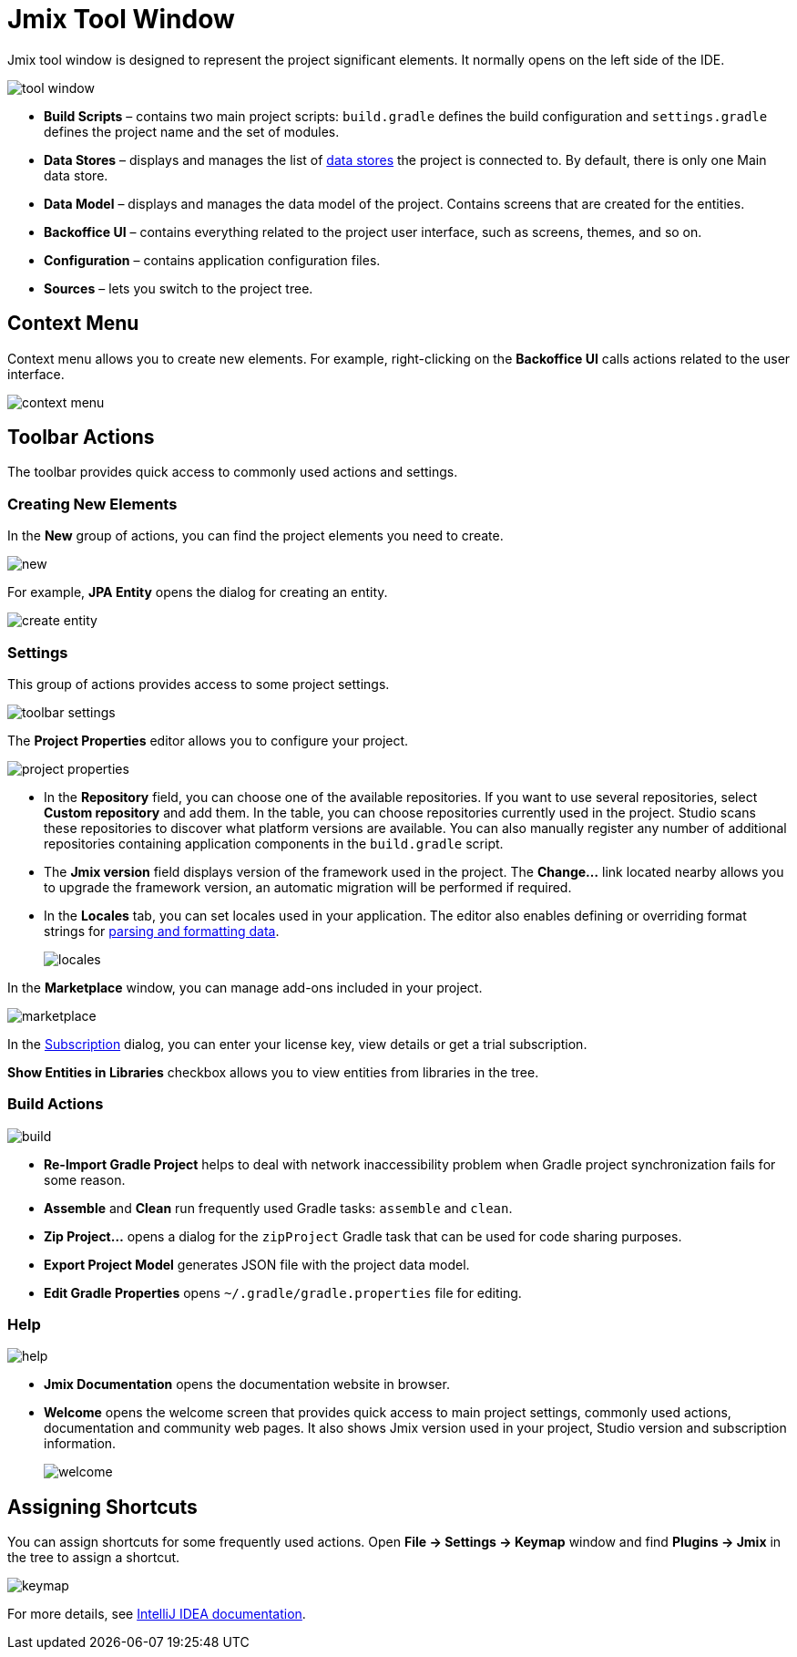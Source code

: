 = Jmix Tool Window

Jmix tool window is designed to represent the project significant elements. It normally opens on the left side of the IDE.

image::tool-window.png[align="center"]

* *Build Scripts* – contains two main project scripts: `build.gradle` defines the build configuration and `settings.gradle` defines the project name and the set of modules.
* *Data Stores* – displays and manages the list of xref:data-model:data-stores.adoc[data stores] the project is connected to. By default, there is only one Main data store.
* *Data Model* – displays and manages the data model of the project. Contains screens that are created for the entities.
* *Backoffice UI* –  contains everything related to the project user interface, such as screens, themes, and so on.
* *Configuration* – contains application configuration files.
* *Sources* – lets you switch to the project tree.

== Context Menu

Context menu allows you to create new elements. For example, right-clicking on the *Backoffice UI* calls actions related to the user interface.

image::context-menu.png[align="center"]

== Toolbar Actions

The toolbar provides quick access to commonly used actions and settings.

=== Creating New Elements

In the *New* group of actions, you can find the project elements you need to create.

image::new.png[align="center"]

For example, *JPA Entity* opens the dialog for creating an entity.

image::create-entity.png[align="center"]

=== Settings

This group of actions provides access to some project settings.

image::toolbar-settings.png[align="center"]

The *Project Properties* editor allows you to configure your project.

image::project-properties.png[align="center"]

* In the *Repository* field, you can choose one of the available repositories. If you want to use several repositories, select *Custom repository* and add them. In the table, you can choose repositories currently used in the project. Studio scans these repositories to discover what platform versions are available. You can also manually register any number of additional repositories containing application components in the `build.gradle` script.
* The *Jmix version* field displays version of the framework used in the project. The *Change…*​ link located nearby allows you to upgrade the framework version, an automatic migration will be performed if required.
* In the *Locales* tab, you can set locales used in your application. The editor also enables defining or overriding format strings for xref:data-model:data-types.adoc#localized-format-strings[parsing and formatting data].
+
image::locales.png[align="center"]

In the *Marketplace* window, you can manage add-ons included in your project.

image::marketplace.png[align="center"]

In the xref:studio:subscription.adoc[Subscription] dialog, you can enter your license key, view details or get a trial subscription.

*Show Entities in Libraries* checkbox allows you to view entities from libraries in the tree.

=== Build Actions

image::build.png[align="center"]

* *Re-Import Gradle Project* helps to deal with network inaccessibility problem when Gradle project synchronization fails for some reason.
* *Assemble* and *Clean* run frequently used Gradle tasks: `assemble` and `clean`.
* *Zip Project...* opens a dialog for the `zipProject` Gradle task that can be used for code sharing purposes.
* *Export Project Model* generates JSON file with the project data model.
* *Edit Gradle Properties* opens `~/.gradle/gradle.properties` file for editing.

=== Help

image::help.png[align="center"]

* *Jmix Documentation* opens the documentation website in browser.
* *Welcome* opens the welcome screen that provides quick access to main project settings, commonly used actions, documentation and community web pages. It also shows Jmix version used in your project, Studio version and subscription information.
+
image::welcome.png[align="center"]

== Assigning Shortcuts

You can assign shortcuts for some frequently used actions. Open *File -> Settings -> Keymap* window and find *Plugins -> Jmix* in the tree to assign a shortcut.

image::keymap.png[align="center"]

For more details, see https://www.jetbrains.com/help/idea/configuring-keyboard-and-mouse-shortcuts.html[IntelliJ IDEA documentation^].
